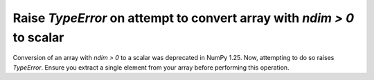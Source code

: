 Raise `TypeError` on attempt to convert array with `ndim > 0` to scalar
-----------------------------------------------------------------------
Conversion of an array with `ndim > 0` to a scalar was deprecated in
NumPy 1.25.  Now, attempting to do so raises `TypeError`.
Ensure you extract a single element from your array before performing
this operation.
